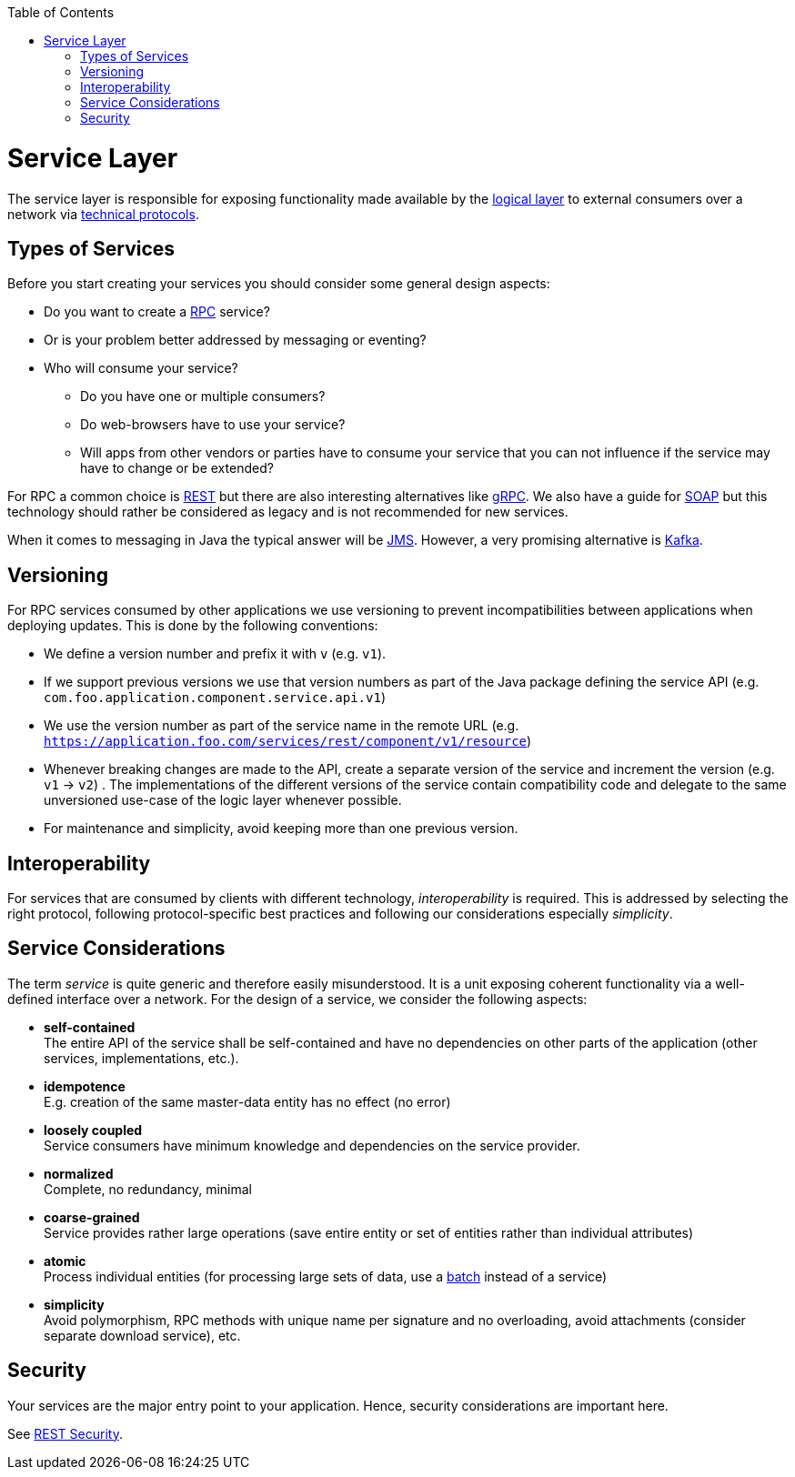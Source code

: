 :toc: macro
toc::[]

= Service Layer

The service layer is responsible for exposing functionality made available by the link:guide-logic-layer.asciidoc[logical layer] to external consumers over a network via xref:protocol[technical protocols].

== Types of Services

Before you start creating your services you should consider some general design aspects:

* Do you want to create a https://en.wikipedia.org/wiki/RPC[RPC] service?
* Or is your problem better addressed by messaging or eventing?
* Who will consume your service? 
** Do you have one or multiple consumers?
** Do web-browsers have to use your service?
** Will apps from other vendors or parties have to consume your service that you can not influence if the service may have to change or be extended?

For RPC a common choice is link:guide-rest.asciidoc[REST] but there are also interesting alternatives like https://grpc.io/[gRPC]. We also have a guide for link:guide-soap.asciidoc[SOAP] but this technology should rather be considered as legacy and is not recommended for new services.

When it comes to messaging in Java the typical answer will be link:guide-jms.asciidoc[JMS]. However, a very promising alternative is link:guide-kafka.asciidoc[Kafka].

== Versioning
For RPC services consumed by other applications we use versioning to prevent incompatibilities between applications when deploying updates. This is done by the following conventions:

* We define a version number and prefix it with `v` (e.g. `v1`).
* If we support previous versions we use that version numbers as part of the Java package defining the service API (e.g. `com.foo.application.component.service.api.v1`)
* We use the version number as part of the service name in the remote URL (e.g. `https://application.foo.com/services/rest/component/v1/resource`)
* Whenever breaking changes are made to the API, create a separate version of the service and increment the version (e.g. `v1` -> `v2`) . The implementations of the different versions of the service contain compatibility code and delegate to the same unversioned use-case of the logic layer whenever possible.
* For maintenance and simplicity, avoid keeping more than one previous version.

== Interoperability
For services that are consumed by clients with different technology, _interoperability_ is required. This is addressed by selecting the right protocol, following protocol-specific best practices and following our considerations especially _simplicity_.

== Service Considerations
The term _service_ is quite generic and therefore easily misunderstood. It is a unit exposing coherent functionality via a well-defined interface over a network. For the design of a service, we consider the following aspects:

* *self-contained* +
The entire API of the service shall be self-contained and have no dependencies on other parts of the application (other services, implementations, etc.).
* *idempotence* +
E.g. creation of the same master-data entity has no effect (no error)
* *loosely coupled* +
Service consumers have minimum knowledge and dependencies on the service provider.
* *normalized* +
Complete, no redundancy, minimal
* *coarse-grained* +
Service provides rather large operations (save entire entity or set of entities rather than individual attributes)
* *atomic* +
Process individual entities (for processing large sets of data, use a link:guide-batch-layer.asciidoc[batch] instead of a service)
* *simplicity* +
Avoid polymorphism, RPC methods with unique name per signature and no overloading, avoid attachments (consider separate download service), etc.

== Security
Your services are the major entry point to your application. Hence, security considerations are important here.

See link:guide-rest.asciidoc#security[REST Security].